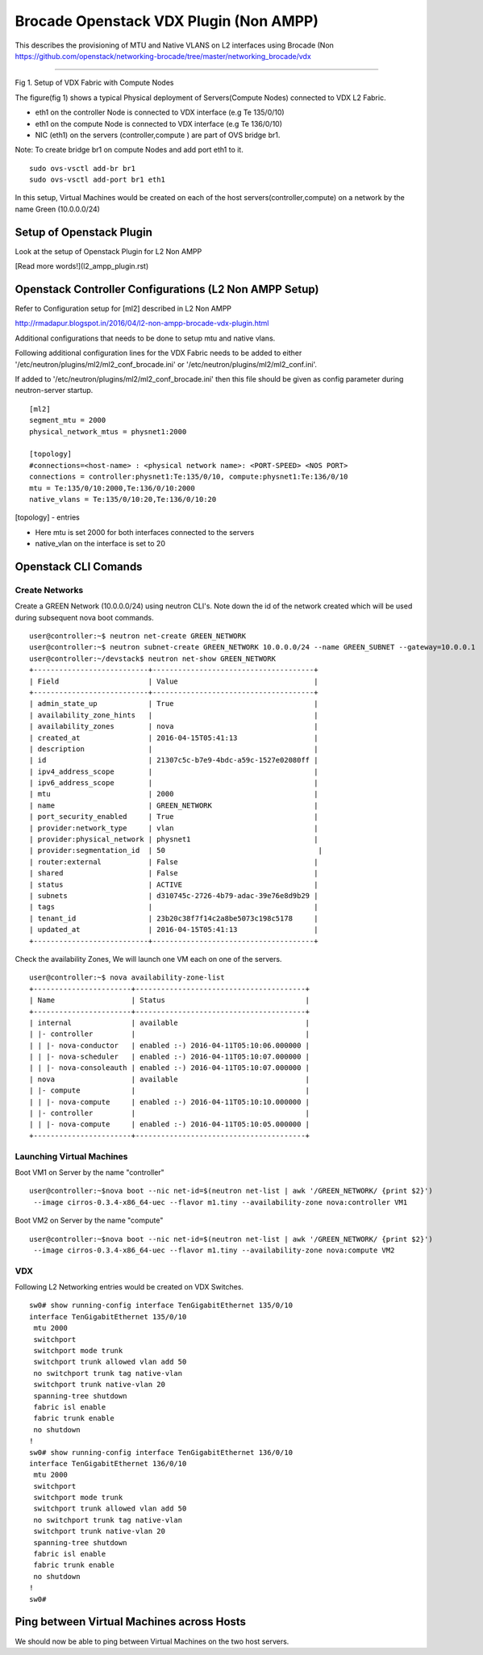 Brocade Openstack VDX Plugin (Non AMPP)
=======================================

This describes the provisioning of MTU and Native VLANS on L2 interfaces
using Brocade (Non
https://github.com/openstack/networking-brocade/tree/master/networking\_brocade/vdx
|Setup of Openstack Plugin|

--------------

Fig 1. Setup of VDX Fabric with Compute Nodes

The figure(fig 1) shows a typical Physical deployment of Servers(Compute
Nodes) connected to VDX L2 Fabric.

-  eth1 on the controller Node is connected to VDX interface (e.g Te
   135/0/10)
-  eth1 on the compute Node is connected to VDX interface (e.g Te
   136/0/10)
-  NIC (eth1) on the servers (controller,compute ) are part of OVS
   bridge br1.

Note: To create bridge br1 on compute Nodes and add port eth1 to it.

::

    sudo ovs-vsctl add-br br1
    sudo ovs-vsctl add-port br1 eth1

In this setup, Virtual Machines would be created on each of the host
servers(controller,compute) on a network by the name Green (10.0.0.0/24)

Setup of Openstack Plugin
-------------------------

Look at the setup of Openstack Plugin for L2 Non AMPP

[Read more words!](l2_ampp_plugin.rst)

.. _relative link: l2_ampp_plugin.rst


Openstack Controller Configurations (L2 Non AMPP Setup)
-------------------------------------------------------

Refer to Configuration setup for [ml2] described in L2 Non AMPP

http://rmadapur.blogspot.in/2016/04/l2-non-ampp-brocade-vdx-plugin.html

Additional configurations that needs to be done to setup mtu and native
vlans.

Following additional configuration lines for the VDX Fabric needs to be
added to either '/etc/neutron/plugins/ml2/ml2\_conf\_brocade.ini' or
'/etc/neutron/plugins/ml2/ml2\_conf.ini'.

If added to '/etc/neutron/plugins/ml2/ml2\_conf\_brocade.ini' then this
file should be given as config parameter during neutron-server startup.

::

    [ml2]
    segment_mtu = 2000
    physical_network_mtus = physnet1:2000

    [topology]
    #connections=<host-name> : <physical network name>: <PORT-SPEED> <NOS PORT>
    connections = controller:physnet1:Te:135/0/10, compute:physnet1:Te:136/0/10
    mtu = Te:135/0/10:2000,Te:136/0/10:2000
    native_vlans = Te:135/0/10:20,Te:136/0/10:20

[topology] - entries

-  Here mtu is set 2000 for both interfaces connected to the servers
-  native\_vlan on the interface is set to 20

Openstack CLI Comands
---------------------

Create Networks
~~~~~~~~~~~~~~~

Create a GREEN Network (10.0.0.0/24) using neutron CLI's. Note down the
id of the network created which will be used during subsequent nova boot
commands.

::

    user@controller:~$ neutron net-create GREEN_NETWORK
    user@controller:~$ neutron subnet-create GREEN_NETWORK 10.0.0.0/24 --name GREEN_SUBNET --gateway=10.0.0.1
    user@controller:~/devstack$ neutron net-show GREEN_NETWORK
    +---------------------------+--------------------------------------+
    | Field                     | Value                                |
    +---------------------------+--------------------------------------+
    | admin_state_up            | True                                 |
    | availability_zone_hints   |                                      |
    | availability_zones        | nova                                 |
    | created_at                | 2016-04-15T05:41:13                  |
    | description               |                                      |
    | id                        | 21307c5c-b7e9-4bdc-a59c-1527e02080ff |
    | ipv4_address_scope        |                                      |
    | ipv6_address_scope        |                                      |
    | mtu                       | 2000                                 |
    | name                      | GREEN_NETWORK                        |
    | port_security_enabled     | True                                 |
    | provider:network_type     | vlan                                 |
    | provider:physical_network | physnet1                             |
    | provider:segmentation_id  | 50                                    |
    | router:external           | False                                |
    | shared                    | False                                |
    | status                    | ACTIVE                               |
    | subnets                   | d310745c-2726-4b79-adac-39e76e8d9b29 |
    | tags                      |                                      |
    | tenant_id                 | 23b20c38f7f14c2a8be5073c198c5178     |
    | updated_at                | 2016-04-15T05:41:13                  |
    +---------------------------+--------------------------------------+

Check the availability Zones, We will launch one VM each on one of the
servers.

::

    user@controller:~$ nova availability-zone-list
    +-----------------------+----------------------------------------+
    | Name                  | Status                                 |
    +-----------------------+----------------------------------------+
    | internal              | available                              |
    | |- controller         |                                        |
    | | |- nova-conductor   | enabled :-) 2016-04-11T05:10:06.000000 |
    | | |- nova-scheduler   | enabled :-) 2016-04-11T05:10:07.000000 |
    | | |- nova-consoleauth | enabled :-) 2016-04-11T05:10:07.000000 |
    | nova                  | available                              |
    | |- compute            |                                        |
    | | |- nova-compute     | enabled :-) 2016-04-11T05:10:10.000000 |
    | |- controller         |                                        |
    | | |- nova-compute     | enabled :-) 2016-04-11T05:10:05.000000 |
    +-----------------------+----------------------------------------+

Launching Virtual Machines
~~~~~~~~~~~~~~~~~~~~~~~~~~

Boot VM1 on Server by the name "controller"

::

    user@controller:~$nova boot --nic net-id=$(neutron net-list | awk '/GREEN_NETWORK/ {print $2}') 
     --image cirros-0.3.4-x86_64-uec --flavor m1.tiny --availability-zone nova:controller VM1

Boot VM2 on Server by the name "compute"

::

    user@controller:~$nova boot --nic net-id=$(neutron net-list | awk '/GREEN_NETWORK/ {print $2}')
     --image cirros-0.3.4-x86_64-uec --flavor m1.tiny --availability-zone nova:compute VM2

VDX
~~~

Following L2 Networking entries would be created on VDX Switches.

::

    sw0# show running-config interface TenGigabitEthernet 135/0/10
    interface TenGigabitEthernet 135/0/10
     mtu 2000
     switchport
     switchport mode trunk
     switchport trunk allowed vlan add 50
     no switchport trunk tag native-vlan
     switchport trunk native-vlan 20
     spanning-tree shutdown
     fabric isl enable
     fabric trunk enable
     no shutdown
    !
    sw0# show running-config interface TenGigabitEthernet 136/0/10
    interface TenGigabitEthernet 136/0/10
     mtu 2000
     switchport
     switchport mode trunk
     switchport trunk allowed vlan add 50
     no switchport trunk tag native-vlan
     switchport trunk native-vlan 20
     spanning-tree shutdown
     fabric isl enable
     fabric trunk enable
     no shutdown
    !
    sw0#

Ping between Virtual Machines across Hosts
------------------------------------------

We should now be able to ping between Virtual Machines on the two host
servers.

.. |Setup of Openstack Plugin| image:: https://2.bp.blogspot.com/-tw3rvPCXtqE/Vv4Da2mvleI/AAAAAAAADiI/9GJGVCirmUkFsVhWGNtA15zEf-9xt4n6A/s400/L2+Fabric+Image.png

